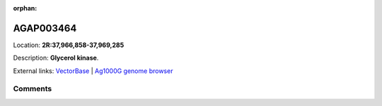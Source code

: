 :orphan:



AGAP003464
==========

Location: **2R:37,966,858-37,969,285**



Description: **Glycerol kinase**.

External links:
`VectorBase <https://www.vectorbase.org/Anopheles_gambiae/Gene/Summary?g=AGAP003464>`_ |
`Ag1000G genome browser <https://www.malariagen.net/apps/ag1000g/phase1-AR3/index.html?genome_region=2R:37966858-37969285#genomebrowser>`_





Comments
--------


.. raw:: html

    <div id="disqus_thread"></div>
    <script>
    
    var disqus_config = function () {
        this.page.identifier = '/gene/AGAP003464';
    };
    
    (function() { // DON'T EDIT BELOW THIS LINE
    var d = document, s = d.createElement('script');
    s.src = 'https://agam-selection-atlas.disqus.com/embed.js';
    s.setAttribute('data-timestamp', +new Date());
    (d.head || d.body).appendChild(s);
    })();
    </script>
    <noscript>Please enable JavaScript to view the <a href="https://disqus.com/?ref_noscript">comments.</a></noscript>



